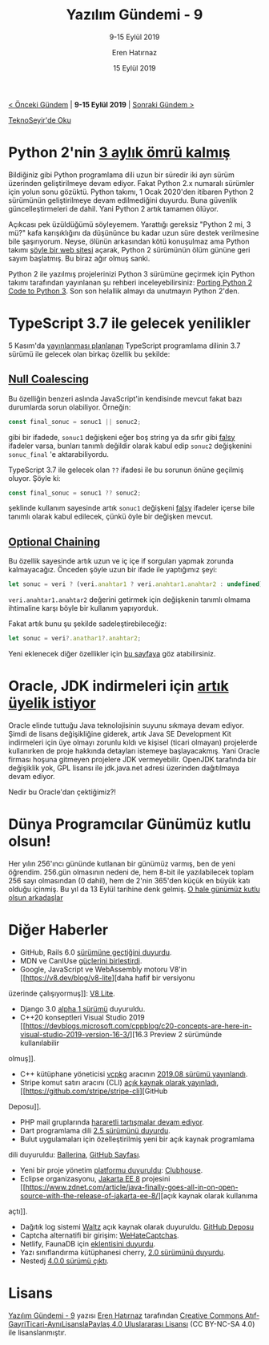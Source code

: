 #+TITLE: Yazılım Gündemi - 9
#+SUBTITLE: 9-15 Eylül 2019
#+Author: Eren Hatırnaz
#+DATE: 15 Eylül 2019
#+OPTIONS: ^:nil
#+LANGUAGE: tr
#+LATEX_HEADER: \hypersetup{colorlinks=true, linkcolor=black, filecolor=red, urlcolor=blue}
#+LATEX_HEADER: \usepackage[turkish]{babel}
#+HTML_HEAD: <link rel="stylesheet" href="../../../css/org.css" type="text/css" />
#+LATEX: \shorthandoff{=}

[[file:gorseller/yazilim-gundemi-banner.png]]

#+BEGIN_CENTER
[[file:../08/yazilim-gundemi-08.org][< Önceki Gündem]] | *9-15 Eylül 2019* | [[file:../10/yazilim-gundemi-10.org][Sonraki Gündem >]]

[[https://teknoseyir.com/blog/yazilim-gundemi-9-9-15-eylul-2019][TeknoSeyir'de Oku]]
#+END_CENTER

* Python 2'nin [[https://www.python.org/doc/sunset-python-2/][3 aylık ömrü kalmış]]
	Bildiğiniz gibi Python programlama dili uzun bir süredir iki ayrı sürüm
	üzerinden geliştirilmeye devam ediyor. Fakat Python 2.x numaralı sürümler için
	yolun sonu gözüktü. Python takımı, 1 Ocak 2020'den itibaren Python 2 sürümünün
	geliştirilmeye devam edilmediğini duyurdu. Buna güvenlik güncelleştirmeleri de
	dahil. Yani Python 2 artık tamamen ölüyor.

	Açıkcası pek üzüldüğümü söyleyemem. Yarattığı gereksiz "Python 2 mi, 3 mü?"
	kafa karışıklığını da düşününce bu kadar uzun süre destek verilmesine bile
	şaşırıyorum. Neyse, ölünün arkasından kötü konuşulmaz ama Python takımı [[https://pythonclock.org/][şöyle
	bir web sitesi]] açarak, Python 2 sürümünün ölüm gününe geri sayım başlatmış. Bu
	biraz ağır olmuş sanki.

	Python 2 ile yazılmış projelerinizi Python 3 sürümüne geçirmek için Python
	takımı tarafından yayınlanan şu rehberi inceleyebilirsiniz: [[https://docs.python.org/3/howto/pyporting.html][Porting Python 2
	Code to Python 3]]. Son son helallik almayı da unutmayın Python 2'den.
* TypeScript 3.7 ile gelecek yenilikler
	5 Kasım'da [[https://github.com/microsoft/TypeScript/issues/33352][yayınlanması planlanan]] TypeScript programlama dilinin 3.7 sürümü
	ile gelecek olan birkaç özellik bu şekilde:

** [[https://github.com/microsoft/TypeScript/issues/26578][Null Coalescing]]
	 Bu özelliğin benzeri aslında JavaScript'in kendisinde mevcut fakat bazı
	 durumlarda sorun olabiliyor. Örneğin:
   #+ATTR_LATEX: :options frame=lines, linenos, label=TypeScript, labelposition=topline
	 #+BEGIN_SRC typescript
     const final_sonuc = sonuc1 || sonuc2;
	 #+END_SRC
	 gibi bir ifadede, =sonuc1= değişkeni eğer boş string ya da sıfır gibi [[https://developer.mozilla.org/en-US/docs/Glossary/Falsy][falsy]]
	 ifadeler varsa, bunları tanımlı değildir olarak kabul edip =sonuc2=
	 değişkenini =sonuc_final= 'e aktarabiliyordu.

	 TypeScript 3.7 ile gelecek olan =??= ifadesi ile bu sorunun önüne geçilmiş
	 oluyor. Şöyle ki:
   #+ATTR_LATEX: :options frame=lines, linenos, label=TypeScript, labelposition=topline
	 #+BEGIN_SRC typescript
     const final_sonuc = sonuc1 ?? sonuc2;
	 #+END_SRC
	 şeklinde kullanım sayesinde artık =sonuc1= değişkeni [[https://developer.mozilla.org/en-US/docs/Glossary/Falsy][falsy]] ifadeler içerse
	 bile tanımlı olarak kabul edilecek, çünkü öyle bir değişken mevcut.
** [[https://github.com/microsoft/TypeScript/issues/16][Optional Chaining]]
	 Bu özellik sayesinde artık uzun ve iç içe if sorguları yapmak zorunda
	 kalmayacağız. Önceden şöyle uzun bir ifade ile yaptığımız şeyi:
   #+ATTR_LATEX: :options frame=lines, linenos, label=TypeScript, labelposition=topline
	 #+BEGIN_SRC typescript
     let sonuc = veri ? (veri.anahtar1 ? veri.anahtar1.anahtar2 : undefined) : undefined;
	 #+END_SRC
	 =veri.anahtar1.anahtar2= değerini getirmek için değişkenin tanımlı olmama
	 ihtimaline karşı böyle bir kullanım yapıyorduk.

	 Fakat artık bunu şu şekilde sadeleştirebileceğiz:
   #+ATTR_LATEX: :options frame=lines, linenos, label=TypeScript, labelposition=topline
	 #+BEGIN_SRC typescript
     let sonuc = veri?.anathar1?.anahtar2;
	 #+END_SRC

  Yeni eklenecek diğer özellikler için [[https://github.com/microsoft/TypeScript/issues/33352][bu sayfaya]] göz atabilirsiniz.
* Oracle, JDK indirmeleri için [[https://www.oracle.com/java/technologies/jdk8-downloads.html][artık üyelik istiyor]]
	Oracle elinde tuttuğu Java teknolojisinin suyunu sıkmaya devam ediyor. Şimdi de
	lisans değişikliğine giderek, artık Java SE Development Kit indirmeleri için
	üye olmayı zorunlu kıldı ve kişisel (ticari olmayan) projelerde kullanırken de
	proje hakkında detayları istemeye başlayacakmış. Yani Oracle firması hoşuna
	gitmeyen projelere JDK vermeyebilir. OpenJDK tarafında bir değişiklik yok, GPL
	lisansı ile jdk.java.net adresi üzerinden dağıtılmaya devam ediyor.

	Nedir bu Oracle'dan çektiğimiz?!
* Dünya Programcılar Günümüz kutlu olsun!
	Her yılın 256'ıncı gününde kutlanan bir günümüz varmış, ben de yeni öğrendim.
	256.gün olmasının nedeni de, hem 8-bit ile yazılabilecek toplam 256 sayı
	olmasından (0 dahil), hem de 2'nin 365'den küçük en büyük katı olduğu içinmiş.
	Bu yıl da 13 Eylül tarihine denk gelmiş. [[https://www.youtube.com/watch?v=QsxbbHG7KT8][O hale günümüz kutlu olsun arkadaşlar]]
* Diğer Haberler
	- GitHub, Rails 6.0 [[https://github.blog/2019-09-09-running-github-on-rails-6-0/][sürümüne geçtiğini duyurdu]].
	- MDN ve CanIUse [[https://hacks.mozilla.org/2019/09/caniuse-and-mdn-compat-data-collaboration/][güçlerini birleştirdi]].
	- Google, JavaScript ve WebAssembly motoru V8'in [[https://v8.dev/blog/v8-lite][daha hafif bir versiyonu
    üzerinde çalışıyormuş]]: [[https://docs.google.com/document/d/10qh2-b4C5OtSg-xLwyZpEI5ZihVBPtn1xwKBbQC26yI/edit][V8 Lite]].
	- Django 3.0 [[https://www.djangoproject.com/weblog/2019/sep/10/django-30-alpha-1-released/][alpha 1 sürümü]] duyuruldu.
	- C++20 konseptleri Visual Studio 2019 [[https://devblogs.microsoft.com/cppblog/c20-concepts-are-here-in-visual-studio-2019-version-16-3/][16.3 Preview 2 sürümünde kullanılabilir
    olmuş]].
	- C++ kütüphane yöneticisi [[https://github.com/microsoft/vcpkg][vcpkg]] aracının [[https://github.com/microsoft/vcpkg/releases/tag/2019.08][2019.08 sürümü yayınlandı]].
	- Stripe komut satırı aracını (CLI) [[https://twitter.com/stripe/status/1171474829570035712][açık kaynak olarak yayınladı]], [[https://github.com/stripe/stripe-cli][GitHub
    Deposu]].
	- PHP mail gruplarında [[https://externals.io/message/106963][hararetli tartışmalar devam ediyor]].
	- Dart programlama dili [[https://medium.com/dartlang/announcing-dart-2-5-super-charged-development-328822024970][2.5 sürümünü duyurdu]].
	- Bulut uygulamaları için özelleştirilmiş yeni bir açık kaynak programlama
    dili duyuruldu: [[https://v1-0.ballerina.io/][Ballerina]], [[https://github.com/ballerina-platform][GitHub Sayfası]].
	- Yeni bir proje yönetim [[https://techcrunch.com/2019/09/10/clubhouse-announces-new-collaboration-tool-and-free-version-of-its-project-management-platform/][platformu duyuruldu]]: [[https://clubhouse.io/][Clubhouse]].
	- Eclipse organizasyonu, [[https://jakarta.ee/][Jakarta EE 8]] projesini [[https://www.zdnet.com/article/java-finally-goes-all-in-on-open-source-with-the-release-of-jakarta-ee-8/][açık kaynak olarak kullanıma
    açtı]].
	- Dağıtık log sistemi [[https://wecode.wepay.com/posts/waltz-a-distributed-write-ahead-log][Waltz]] açık kaynak olarak duyuruldu. [[https://github.com/wepay/waltz][GitHub Deposu]]
	- Captcha alternatifi bir girişim: [[https://wehatecaptchas.com/][WeHateCaptchas]].
	- Netlify, FaunaDB için [[https://www.netlify.com/blog/2019/09/10/announcing-the-faunadb-add-on-for-netlify/][eklentisini duyurdu]].
	- Yazı sınıflandırma kütüphanesi cherry, [[https://github.com/Windsooon/cherry/releases/tag/v2.0][2.0 sürümünü duyurdu]].
	- Nestedj [[https://github.com/eXsio/nestedj/releases/tag/4.0.0][4.0.0 sürümü çıktı]].
* Lisans
  #+BEGIN_CENTER
  #+ATTR_HTML: :height 75
  #+ATTR_LATEX: :height 1.5cm
  [[file:../../../img/CC_BY-NC-SA_4.0.png]]

  [[file:yazilim-gundemi-09.org][Yazılım Gündemi - 9]] yazısı [[https://erenhatirnaz.github.io][Eren Hatırnaz]] tarafından [[http://creativecommons.org/licenses/by-nc-sa/4.0/][Creative Commons
  Atıf-GayriTicari-AynıLisanslaPaylaş 4.0 Uluslararası Lisansı]] (CC BY-NC-SA 4.0)
  ile lisanslanmıştır.
  #+END_CENTER
